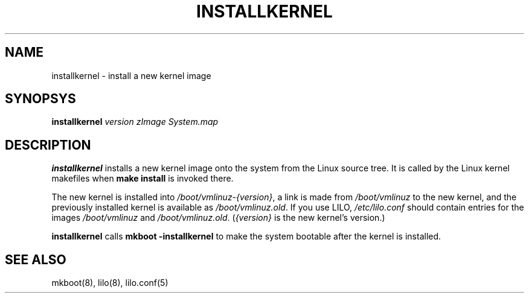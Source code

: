 .TH INSTALLKERNEL 8 "18 May 1996" "Debian Linux"
.SH NAME
installkernel \- install a new kernel image
.SH SYNOPSYS
.BI "installkernel " "version zImage System.map"
.SH DESCRIPTION
.PP
.B installkernel
installs a new kernel image onto the system from the Linux source
tree.  It is called by the Linux kernel makefiles when
.B make install
is invoked there.
.P
The new kernel is installed into
.IR /boot/vmlinuz-{version} ,
a link is made from
.I /boot/vmlinuz
to the new kernel, and the previously installed kernel is available as
.IR /boot/vmlinuz.old .
If you use LILO, 
.I /etc/lilo.conf
should contain entries for the images
.IR /boot/vmlinuz " and " /boot/vmlinuz.old .
.RI ( {version}
is the new kernel's version.)
.P
.B installkernel
calls
.B mkboot -installkernel
to make the system bootable after the kernel is installed.

.SH "SEE ALSO"
mkboot(8), lilo(8), lilo.conf(5)
